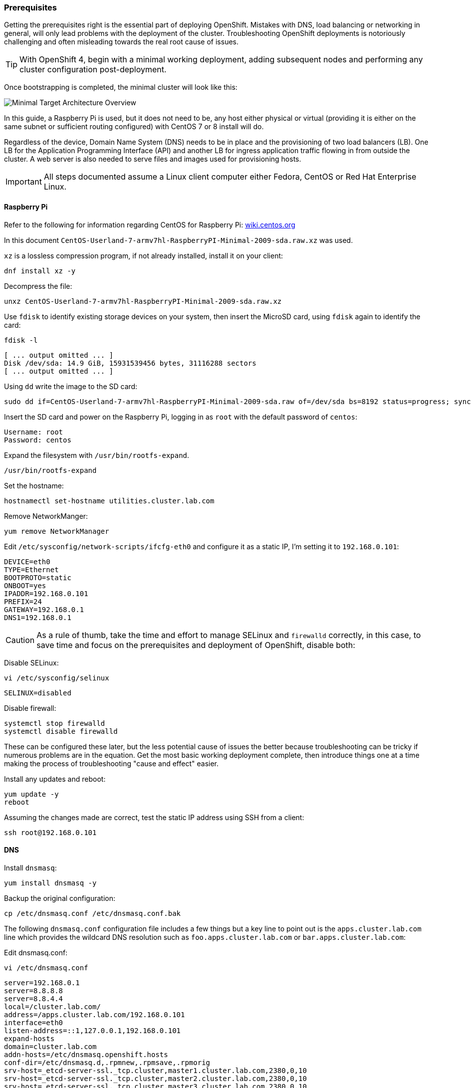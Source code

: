 === Prerequisites

Getting the prerequisites right is the essential part of deploying OpenShift. Mistakes with DNS, load balancing or networking in general, will only lead problems with the deployment of the cluster. Troubleshooting OpenShift deployments is notoriously challenging and often misleading towards the real root cause of issues. 

TIP: With OpenShift 4, begin with a minimal working deployment, adding subsequent nodes and performing any cluster configuration post-deployment. 

Once bootstrapping is completed, the minimal cluster will look like this:

image::images/overview-min.png[Minimal Target Architecture Overview]

In this guide, a Raspberry Pi is used, but it does not need to be, any host either physical or virtual (providing it is either on the same subnet or sufficient routing configured) with CentOS 7 or 8 install will do.

Regardless of the device, Domain Name System (DNS) needs to be in place and the provisioning of two load balancers (LB). One LB for the Application Programming Interface (API) and another LB for ingress application traffic flowing in from outside the cluster. A web server is also needed to serve files and images used for provisioning hosts. 

IMPORTANT: All steps documented assume a Linux client computer either Fedora, CentOS or Red Hat Enterprise Linux.

==== Raspberry Pi

Refer to the following for information regarding CentOS for Raspberry Pi: https://wiki.centos.org/SpecialInterestGroup/AltArch/Arm32/RaspberryPi3[wiki.centos.org]

In this document `CentOS-Userland-7-armv7hl-RaspberryPI-Minimal-2009-sda.raw.xz` was used. 

`xz` is a lossless compression program, if not already installed, install it on your client:

[source]
----
dnf install xz -y
----

Decompress the file:

[source]
----
unxz CentOS-Userland-7-armv7hl-RaspberryPI-Minimal-2009-sda.raw.xz
----

Use `fdisk` to identify existing storage devices on your system, then insert the MicroSD card, using `fdisk` again to identify the card:

[source]
----
fdisk -l
----

[source%nowrap,bash]
----
[ ... output omitted ... ]
Disk /dev/sda: 14.9 GiB, 15931539456 bytes, 31116288 sectors
[ ... output omitted ... ]
----

Using `dd` write the image to the SD card:

[source%nowrap,bash]
----
sudo dd if=CentOS-Userland-7-armv7hl-RaspberryPI-Minimal-2009-sda.raw of=/dev/sda bs=8192 status=progress; sync
----

Insert the SD card and power on the Raspberry Pi, logging in as `root` with the default password of `centos`:

[source]
----
Username: root
Password: centos
----

Expand the filesystem with `/usr/bin/rootfs-expand`.

[source]
----
/usr/bin/rootfs-expand
----

Set the hostname:

[source]
----
hostnamectl set-hostname utilities.cluster.lab.com
----

Remove NetworkManger:

[source]
----
yum remove NetworkManager
----

Edit `/etc/sysconfig/network-scripts/ifcfg-eth0` and configure it as a static IP, I'm setting it to `192.168.0.101`:

[source]
----
DEVICE=eth0
TYPE=Ethernet
BOOTPROTO=static
ONBOOT=yes
IPADDR=192.168.0.101
PREFIX=24
GATEWAY=192.168.0.1
DNS1=192.168.0.1
----

CAUTION: As a rule of thumb, take the time and effort to manage SELinux and `firewalld` correctly, in this case, to save time and focus on the prerequisites and deployment of OpenShift, disable both:

Disable SELinux:

[source]
----
vi /etc/sysconfig/selinux
----

[source]
----
SELINUX=disabled
----

Disable firewall:

[source]
----
systemctl stop firewalld
systemctl disable firewalld
----

These can be configured these later, but the less potential cause of issues the better because troubleshooting can be tricky if numerous problems are in the equation. Get the most basic working deployment complete, then introduce things one at a time making the process of troubleshooting "cause and effect" easier.

Install any updates and reboot:

[source]
----
yum update -y
reboot
----

Assuming the changes made are correct, test the static IP address using SSH from a client: 

[source]
----
ssh root@192.168.0.101
----

==== DNS

Install `dnsmasq`:

[source]
----
yum install dnsmasq -y
----

Backup the original configuration:

[source]
----
cp /etc/dnsmasq.conf /etc/dnsmasq.conf.bak
----

The following `dnsmasq.conf` configuration file includes a few things but a key line to point out is the `apps.cluster.lab.com` line which provides the wildcard DNS resolution such as `foo.apps.cluster.lab.com` or `bar.apps.cluster.lab.com`:

Edit dnsmasq.conf:

[source]
----
vi /etc/dnsmasq.conf
----

[source%nowrap]
----
server=192.168.0.1
server=8.8.8.8
server=8.8.4.4
local=/cluster.lab.com/
address=/apps.cluster.lab.com/192.168.0.101
interface=eth0
listen-address=::1,127.0.0.1,192.168.0.101
expand-hosts
domain=cluster.lab.com
addn-hosts=/etc/dnsmasq.openshift.hosts
conf-dir=/etc/dnsmasq.d,.rpmnew,.rpmsave,.rpmorig
srv-host=_etcd-server-ssl._tcp.cluster,master1.cluster.lab.com,2380,0,10
srv-host=_etcd-server-ssl._tcp.cluster,master2.cluster.lab.com,2380,0,10
srv-host=_etcd-server-ssl._tcp.cluster,master3.cluster.lab.com,2380,0,10
----

Next I'm adding all the DNS entire I might ever need for a cluster:

[source]
----
vi /etc/dnsmasq.openshift.hosts
----

[source%nowrap]
----
192.168.0.101 utilities.cluster.lab.com dns.cluster.lab.com lb.cluster.lab.com api.cluster.lab.com api-int.cluster.lab.com
192.168.0.102 bootstrap.cluster.lab.com
192.168.0.111 master1.cluster.lab.com etcd-0.cluster.lab.com
192.168.0.112 master2.cluster.lab.com etcd-1.cluster.lab.com
192.168.0.113 master3.cluster.lab.com etcd-2.cluster.lab.com
192.168.0.121 worker1.cluster.lab.com
192.168.0.122 worker2.cluster.lab.com
192.168.0.123 worker3.cluster.lab.com
192.168.0.131 infra1.cluster.lab.com
192.168.0.132 infra2.cluster.lab.com
192.168.0.133 infra3.cluster.lab.com
----

Next configure this host to use itself for DNS resolution:

[source]
----
vi /etc/resolv.conf
----

[source]
----
search Home cluster.lab.com
nameserver 192.168.0.101
----

Lock `resolv.conf` from being modified:

[source]
----
chattr +i /etc/resolv.conf
----

Start and enable the service:

[source]
----
systemctl enable dnsmasq.service --now
----

Install bind-utils:

[source]
----
yum install bind-utils -y
----

Test some lookups, both IP Addresses and DNS entries should be resolvable, including `anything.apps.cluster.lab.com`:

[source]
----
nslookup www.google.com
nslookup master1.cluster.lab.com
nslookup 192.168.0.111
nslookup foo.apps.cluster.lab.com
nslookup bar.apps.cluster.lab.com
----

==== HAProxy

Install HAProxy:

[source]
----
yum install haproxy -y
----

Back up the original configuration file:

[source]
----
cp /etc/haproxy/haproxy.cfg /etc/haproxy/haproxy.cfg.bak
----

And add the following configuration (changing IPs for your environment)

[source]
----
vi /etc/haproxy/haproxy.cfg
----

[source%nowrap]
----
global
    log         127.0.0.1 local2
    chroot      /var/lib/haproxy
    pidfile     /var/run/haproxy.pid
    maxconn     4000
    user        haproxy
    group       haproxy
    daemon

    stats socket /var/lib/haproxy/stats

defaults
    mode                    http
    log                     global
    option                  httplog
    option                  dontlognull
    option http-server-close
    option forwardfor       except 127.0.0.0/8
    option                  redispatch
    retries                 3
    timeout http-request    30s
    timeout queue           1m
    timeout connect         30s
    timeout client          1m
    timeout server          1m
    timeout http-keep-alive 30s
    timeout check           30s
    maxconn                 4000

frontend api
    bind 0.0.0.0:6443
    option tcplog
    mode tcp
    default_backend api

backend api
    option httpchk GET /healthz
    http-check expect status 200
    mode tcp
    balance roundrobin
    server bootstrap bootstrap.cluster.lab.com:6443 check check-ssl verify none
    server master1 master1.cluster.lab.com:6443 check check-ssl verify none
    server master2 master2.cluster.lab.com:6443 check check-ssl verify none
    server master3 master3.cluster.lab.com:6443 check check-ssl verify none

frontend api-int
    bind 0.0.0.0:22623
    option tcplog
    mode tcp
    default_backend api-int

backend api-int
    mode tcp
    balance roundrobin
    server bootstrap 192.168.0.102:22623 check
    server master1 192.168.0.111:22623 check
    server master2 192.168.0.112:22623 check
    server master3 192.168.0.113:22623 check

frontend apps-http
    bind 192.168.0.101:80
    option tcplog
    mode tcp
    default_backend apps-http

backend apps-http
    mode tcp
    balance roundrobin
    server master1 master1.cluster.lab.com:80 check
    server master2 master2.cluster.lab.com:80 check
    server master3 master3.cluster.lab.com:80 check

frontend apps-https
    bind 192.168.0.101:443
    option tcplog
    mode tcp
    default_backend apps-https

backend apps-https
    mode tcp
    balance roundrobin
    option ssl-hello-chk
    server master1 192.168.0.111:443 check
    server master2 192.168.0.112:443 check
    server master3 192.168.0.113:443 check

listen stats 
    bind 0.0.0.0:9000
    mode http
    balance
    timeout client 5000
    timeout connect 4000
    timeout server 30000
    stats uri /stats
    stats refresh 5s
    stats realm HAProxy\ Statistics
    stats auth admin:changeme
    stats admin if TRUE
----

This `haproxy.conf` example purposely uses inconsistent methods of configuration between the load balancers to provide good working examples. The configuration here is  correct for serving OpenShift requirements. Notice the configuration includes an HAProxy Statistics page that auto-refreshes, and that the `apps-http` excludes the SSL check.

Enable and start HAProxy:

[source]
----
systemctl enable haproxy.service --now
----

View the graphical statistics report at http://192.168.0.101:9000/stats. In this example the username is `admin` and password is `changeme`. If you've pointed your local client to use `192.168.0.101` for its DNS, try http://lb.cluster.lab.com:9000/stats.

==== Apache Web Server

Install and configure `httpd` on port `8080` (because port 80 is already used by HAProxy)

[source]
----
yum install httpd -y
----

Edit `httpd.conf`:

[source]
----
vi /etc/httpd/conf/httpd.conf
----

[source]
----
Listen 8080
----

Enable and start the service:

[source]
----
systemctl enable httpd.service --now
----

Remember to append port `8080` when referring to this service, for example: http://192.168.0.101:8080/

For OpenShift bare metal installations, files can be copied into `/var/www/html` on this utilities server.

// This is a comment and won't be rendered.